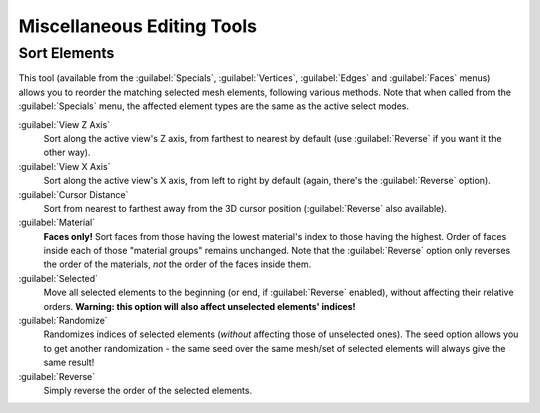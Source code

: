 
..    TODO/Review: {{review|partial=X}} .


Miscellaneous Editing Tools
===========================


Sort Elements
-------------

This tool (available from the :guilabel:`Specials`\ ,  :guilabel:`Vertices`\ ,
:guilabel:`Edges` and :guilabel:`Faces` menus)
allows you to reorder the matching selected mesh elements, following various methods.
Note that when called from the :guilabel:`Specials` menu,
the affected element types are the same as the active select modes.

:guilabel:`View Z Axis`
   Sort along the active view's Z axis, from farthest to nearest by default (use :guilabel:`Reverse` if you want it the other way).

:guilabel:`View X Axis`
   Sort along the active view's X axis, from left to right by default (again, there's the :guilabel:`Reverse` option).

:guilabel:`Cursor Distance`
   Sort from nearest to farthest away from the 3D cursor position (\ :guilabel:`Reverse` also available).

:guilabel:`Material`
   **Faces only!** Sort faces from those having the lowest material's index to those having the highest. Order of faces inside each of those "material groups" remains unchanged. Note that the :guilabel:`Reverse` option only reverses the order of the materials, *not* the order of the faces inside them.

:guilabel:`Selected`
   Move all selected elements to the beginning (or end, if :guilabel:`Reverse` enabled), without affecting their relative orders. **Warning: this option will also affect unselected elements' indices!**

:guilabel:`Randomize`
   Randomizes indices of selected elements (\ *without* affecting those of unselected ones). The seed option allows you to get another randomization - the same seed over the same mesh/set of selected elements will always give the same result!

:guilabel:`Reverse`
   Simply reverse the order of the selected elements.